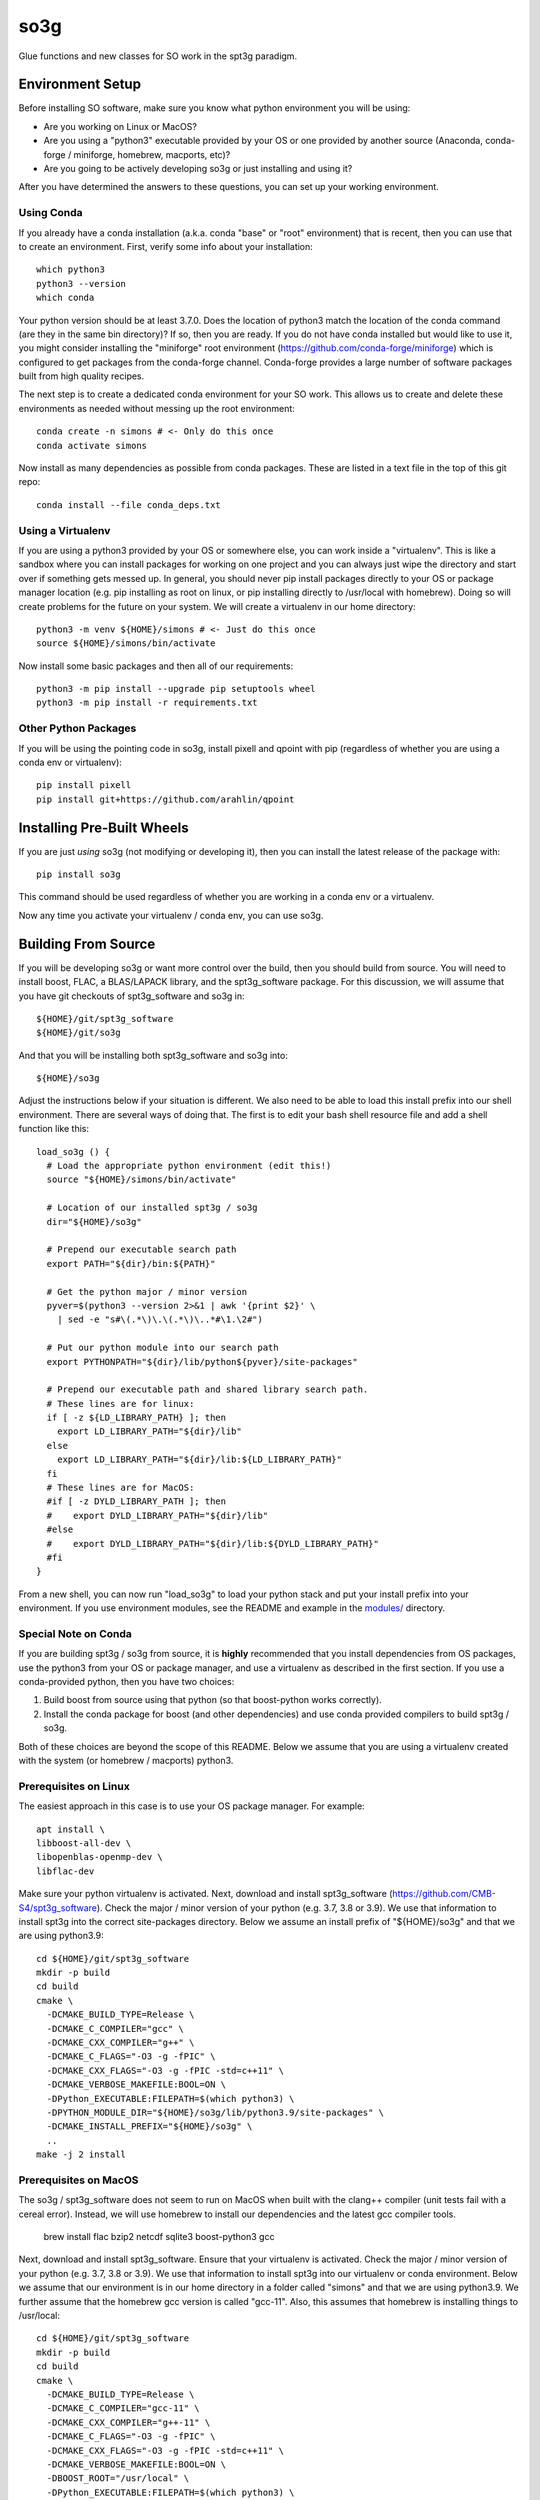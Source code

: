 ====
so3g
====

.. image:: https://img.shields.io/github/workflow/status/simonsobs/so3g/Build%20Official%20Docker%20Images/master
    :target: https://github.com/simonsobs/so3g/actions?query=workflow%3A%22Build+Official+Docker+Images%22
    :alt: GitHub Workflow Status (branch)

.. image:: https://readthedocs.org/projects/so3g/badge/?version=latest
    :target: https://so3g.readthedocs.io/en/latest/?badge=latest
    :alt: Documentation Status

.. image:: https://coveralls.io/repos/github/simonsobs/so3g/badge.svg?branch=master
    :target: https://coveralls.io/github/simonsobs/so3g?branch=master

.. image:: https://img.shields.io/badge/dockerhub-latest-blue
    :target: https://hub.docker.com/r/simonsobs/so3g/tags

.. image:: https://img.shields.io/pypi/v/so3g
   :target: https://pypi.org/project/so3g/
   :alt: PyPI Package

Glue functions and new classes for SO work in the spt3g paradigm.

Environment Setup
=================

Before installing SO software, make sure you know what python
environment you will be using:

- Are you working on Linux or MacOS?

- Are you using a "python3" executable provided by your OS or one
  provided by another source (Anaconda, conda-forge / miniforge,
  homebrew, macports, etc)?

- Are you going to be actively developing so3g or just installing
  and using it?

After you have determined the answers to these questions, you can
set up your working environment.

Using Conda
-----------

If you already have a conda installation (a.k.a. conda "base" or "root"
environment) that is recent, then you can use that to create an
environment.  First, verify some info about your installation::

  which python3
  python3 --version
  which conda

Your python version should be at least 3.7.0.  Does the location of python3
match the location of the conda command (are they in the same bin
directory)?  If so, then you are ready.  If you do not have conda installed
but would like to use it, you might consider installing the "miniforge"
root environment (https://github.com/conda-forge/miniforge) which is
configured to get packages from the conda-forge channel.  Conda-forge provides
a large number of software packages built from high quality recipes.

The next step is to create a dedicated conda environment for your SO work.
This allows us to create and delete these environments as needed without
messing up the root environment::

  conda create -n simons # <- Only do this once
  conda activate simons

Now install as many dependencies as possible from conda packages.  These
are listed in a text file in the top of this git repo::

  conda install --file conda_deps.txt

Using a Virtualenv
------------------

If you are using a python3 provided by your OS or somewhere else, you
can work inside a "virtualenv".  This is like a sandbox where you can
install packages for working on one project and you can always just
wipe the directory and start over if something gets messed up.  In general,
you should never pip install packages directly to your OS or package
manager location (e.g. pip installing as root on linux, or pip installing
directly to /usr/local with homebrew).  Doing so will create problems
for the future on your system.  We will create a virtualenv in our home
directory::

  python3 -m venv ${HOME}/simons # <- Just do this once
  source ${HOME}/simons/bin/activate

Now install some basic packages and then all of our requirements::

  python3 -m pip install --upgrade pip setuptools wheel
  python3 -m pip install -r requirements.txt

Other Python Packages
----------------------

If you will be using the pointing code in so3g, install pixell and qpoint
with pip (regardless of whether you are using a conda env or virtualenv)::

  pip install pixell
  pip install git+https://github.com/arahlin/qpoint


Installing Pre-Built Wheels
===========================

If you are just *using* so3g (not modifying or developing it), then you can
install the latest release of the package with::

  pip install so3g

This command should be used regardless of whether you are working in a
conda env or a virtualenv.

Now any time you activate your virtualenv / conda env, you can use so3g.


Building From Source
====================

If you will be developing so3g or want more control over the build, then
you should build from source.  You will need to install boost, FLAC, a BLAS/LAPACK
library, and the spt3g_software package.  For this discussion, we will assume that you
have git checkouts of spt3g_software and so3g in::

  ${HOME}/git/spt3g_software
  ${HOME}/git/so3g

And that you will be installing both spt3g_software and so3g into::

  ${HOME}/so3g

Adjust the instructions below if your situation is different.  We also need to be
able to load this install prefix into our shell environment.  There are several
ways of doing that.  The first is to edit your bash shell resource file and add
a shell function like this::

  load_so3g () {
    # Load the appropriate python environment (edit this!)
    source "${HOME}/simons/bin/activate"

    # Location of our installed spt3g / so3g
    dir="${HOME}/so3g"

    # Prepend our executable search path
    export PATH="${dir}/bin:${PATH}"

    # Get the python major / minor version
    pyver=$(python3 --version 2>&1 | awk '{print $2}' \
      | sed -e "s#\(.*\)\.\(.*\)\..*#\1.\2#")

    # Put our python module into our search path
    export PYTHONPATH="${dir}/lib/python${pyver}/site-packages"

    # Prepend our executable path and shared library search path.
    # These lines are for linux:
    if [ -z ${LD_LIBRARY_PATH} ]; then
      export LD_LIBRARY_PATH="${dir}/lib"
    else
      export LD_LIBRARY_PATH="${dir}/lib:${LD_LIBRARY_PATH}"
    fi
    # These lines are for MacOS:
    #if [ -z DYLD_LIBRARY_PATH ]; then
    #    export DYLD_LIBRARY_PATH="${dir}/lib"
    #else
    #    export DYLD_LIBRARY_PATH="${dir}/lib:${DYLD_LIBRARY_PATH}"
    #fi
  }

From a new shell, you can now run "load_so3g" to load your python stack
and put your install prefix into your environment.  If you use environment
modules, see the README and example in the `modules/`_ directory.

.. _modules/: ./modules

Special Note on Conda
---------------------

If you are building spt3g / so3g from source, it is **highly** recommended
that you install dependencies from OS packages, use the python3 from your OS or
package manager, and use a virtualenv as described in the first section.
If you use a conda-provided python, then you have two choices:

1.  Build boost from source using that python (so that boost-python works
    correctly).

2.  Install the conda package for boost (and other dependencies) and use
    conda provided compilers to build spt3g / so3g.

Both of these choices are beyond the scope of this README.  Below we assume
that you are using a virtualenv created with the system (or homebrew / macports)
python3.

Prerequisites on Linux
----------------------

The easiest approach in this case is to use your OS package manager.  For
example::

  apt install \
  libboost-all-dev \
  libopenblas-openmp-dev \
  libflac-dev

Make sure your python virtualenv is activated.  Next, download
and install spt3g_software
(https://github.com/CMB-S4/spt3g_software).  Check the major / minor version
of your python (e.g. 3.7, 3.8 or 3.9).  We use that information to install
spt3g into the correct site-packages directory.  Below we assume an install
prefix of "${HOME}/so3g" and that we are using python3.9::

  cd ${HOME}/git/spt3g_software
  mkdir -p build
  cd build
  cmake \
    -DCMAKE_BUILD_TYPE=Release \
    -DCMAKE_C_COMPILER="gcc" \
    -DCMAKE_CXX_COMPILER="g++" \
    -DCMAKE_C_FLAGS="-O3 -g -fPIC" \
    -DCMAKE_CXX_FLAGS="-O3 -g -fPIC -std=c++11" \
    -DCMAKE_VERBOSE_MAKEFILE:BOOL=ON \
    -DPython_EXECUTABLE:FILEPATH=$(which python3) \
    -DPYTHON_MODULE_DIR="${HOME}/so3g/lib/python3.9/site-packages" \
    -DCMAKE_INSTALL_PREFIX="${HOME}/so3g" \
    ..
  make -j 2 install

Prerequisites on MacOS
----------------------

The so3g / spt3g_software does not seem to run on MacOS when built with the
clang++ compiler (unit tests fail with a cereal error).  Instead, we will use
homebrew to install our dependencies and the latest gcc compiler tools.

  brew install \
  flac \
  bzip2 \
  netcdf \
  sqlite3 \
  boost-python3 \
  gcc

Next, download and install spt3g_software.  Ensure that your virtualenv is
activated.  Check the major / minor version of your python (e.g. 3.7, 3.8
or 3.9).  We use that information to install spt3g into our virtualenv or
conda environment.  Below we assume that our environment is in our home
directory in a folder called "simons" and that we are using python3.9.
We further assume that the homebrew gcc version is called "gcc-11".
Also, this assumes that homebrew is installing things to /usr/local::

  cd ${HOME}/git/spt3g_software
  mkdir -p build
  cd build
  cmake \
    -DCMAKE_BUILD_TYPE=Release \
    -DCMAKE_C_COMPILER="gcc-11" \
    -DCMAKE_CXX_COMPILER="g++-11" \
    -DCMAKE_C_FLAGS="-O3 -g -fPIC" \
    -DCMAKE_CXX_FLAGS="-O3 -g -fPIC -std=c++11" \
    -DCMAKE_VERBOSE_MAKEFILE:BOOL=ON \
    -DBOOST_ROOT="/usr/local" \
    -DPython_EXECUTABLE:FILEPATH=$(which python3) \
    -DPYTHON_MODULE_DIR="${HOME}/so3g/lib/python3.9/site-packages" \
    -DCMAKE_INSTALL_PREFIX="${HOME}/so3g" \
    ..
  make -j 2 install

Compilation and Installation
----------------------------

To compile and install the so3g package (assuming our same install
prefix of $HOME/so3g), we need to point it to the spt3g build directory
that we used previously.  For example::

  cd ${HOME}/git/so3g
  mkdir -p build
  cd build
  cmake \
    -DCMAKE_PREFIX_PATH=${HOME}/git/spt3g_software/build \
    -DCMAKE_VERBOSE_MAKEFILE:BOOL=ON \
    -DPYTHON_INSTALL_DEST="${HOME}/so3g" \
    -DCMAKE_INSTALL_PREFIX="${HOME}/so3g" \
    ..
  make -j 2 install

The definition of `CMAKE_PREFIX_PATH` must point to the build
directory for `spt3g`, because cmake output there will be used to
generate best compilation and/or linking instructions for Boost and
other dependencies of spt3g/so3g.

Now you can run your "load_so3g" (or similar) command whenever you want
to load your python stack and also the so3g install prefix.


Local configuration through local.cmake
---------------------------------------

Optional, site-specific parameters may be set in the file local.cmake.
Lines declaring set(VARIABLE, value) should have the same effect as
passing -DVARIABLE=value to the cmake invocation.

To change the destination directory for the installation, add a line
like this one::

  set(PYTHON_INSTALL_DEST $ENV{HOME}/.local/lib/python3.7/site-packages/)

To point cmake to the spt3g build directory, add a line like this
one::

  set(CMAKE_PREFIX_PATH $ENV{HOME}/code/spt3g_software/build)


Testing
=======

The unit tests are not installed with the so3g package, so in order to run
them you must have a git checkout of so3g (even if you installed so3g from
a pre-built wheel).

After installing the so3g package, you can run the unit tests by passing the
path to the test directory to the pytest command::

  pytest /path/to/so3g/test

You can run specific tests by calling them directly::

  python3 -m unittest /path/to/so3g/test/test_indexed
